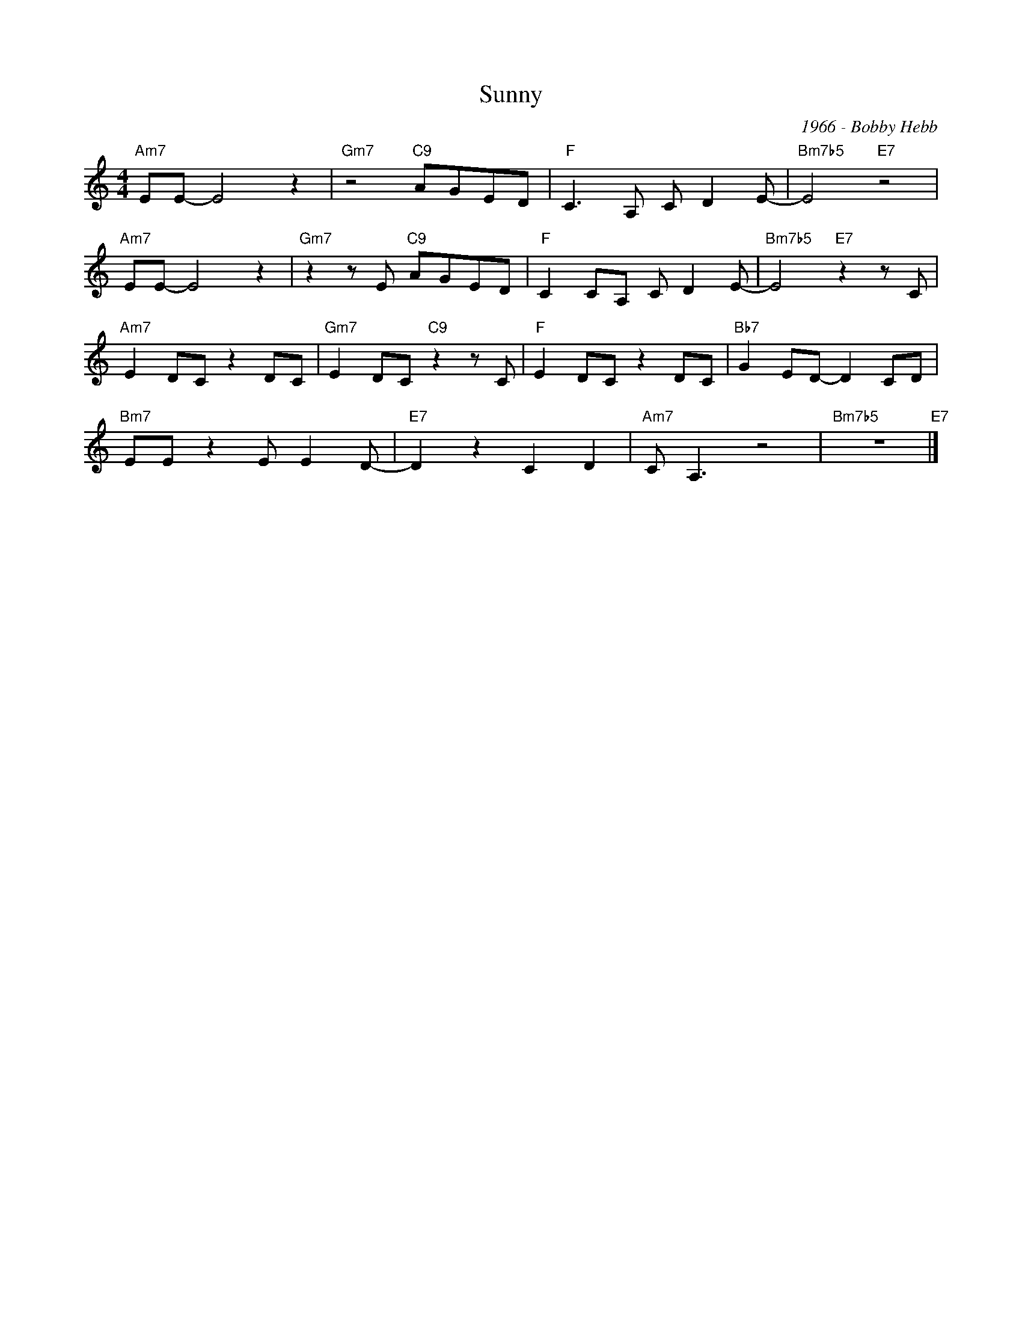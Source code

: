 X:1
T:Sunny
C:1966 - Bobby Hebb
Z:www.realbook.site
L:1/8
M:4/4
I:linebreak $
K:C
V:1 treble 
V:1
"Am7" EE- E4 z2 |"Gm7" z4"C9" AGED |"F" C3 A, C D2 E- |"Bm7b5" E4"E7" z4 |$"Am7" EE- E4 z2 | %5
"Gm7" z2 z E"C9" AGED |"F" C2 CA, C D2 E- |"Bm7b5" E4"E7" z2 z C |$"Am7" E2 DC z2 DC | %9
"Gm7" E2 DC"C9" z2 z C |"F" E2 DC z2 DC |"Bb7" G2 ED- D2 CD |$"Bm7" EE z2 E E2 D- | %13
"E7" D2 z2 C2 D2 |"Am7" C A,3 z4 |"Bm7b5" z8"E7" |] %16


